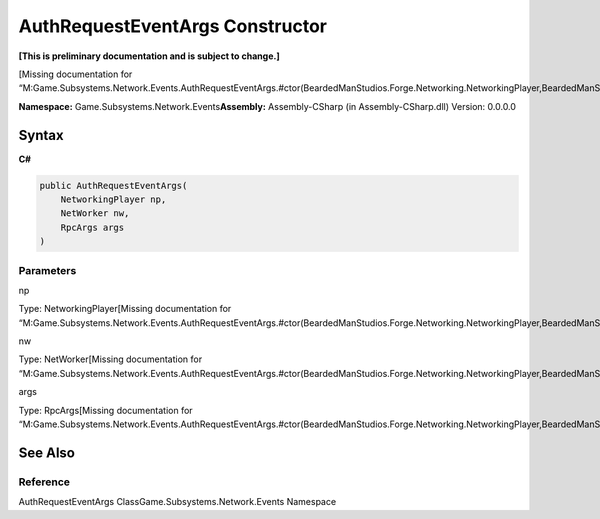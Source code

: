 AuthRequestEventArgs Constructor
================================

**[This is preliminary documentation and is subject to change.]**

[Missing documentation for
“M:Game.Subsystems.Network.Events.AuthRequestEventArgs.#ctor(BeardedManStudios.Forge.Networking.NetworkingPlayer,BeardedManStudios.Forge.Networking.NetWorker,BeardedManStudios.Forge.Networking.RpcArgs)”]

**Namespace:** Game.Subsystems.Network.Events\ **Assembly:** Assembly-CSharp
(in Assembly-CSharp.dll) Version: 0.0.0.0

Syntax
------

**C#**\ 

.. code:: c#

   public AuthRequestEventArgs(
       NetworkingPlayer np,
       NetWorker nw,
       RpcArgs args
   )

Parameters
~~~~~~~~~~

 

.. raw:: html

   <dl>

.. raw:: html

   <dt>

np

.. raw:: html

   </dt>

.. raw:: html

   <dd>

Type: NetworkingPlayer[Missing documentation for
“M:Game.Subsystems.Network.Events.AuthRequestEventArgs.#ctor(BeardedManStudios.Forge.Networking.NetworkingPlayer,BeardedManStudios.Forge.Networking.NetWorker,BeardedManStudios.Forge.Networking.RpcArgs)”]

.. raw:: html

   </dd>

.. raw:: html

   <dt>

nw

.. raw:: html

   </dt>

.. raw:: html

   <dd>

Type: NetWorker[Missing documentation for
“M:Game.Subsystems.Network.Events.AuthRequestEventArgs.#ctor(BeardedManStudios.Forge.Networking.NetworkingPlayer,BeardedManStudios.Forge.Networking.NetWorker,BeardedManStudios.Forge.Networking.RpcArgs)”]

.. raw:: html

   </dd>

.. raw:: html

   <dt>

args

.. raw:: html

   </dt>

.. raw:: html

   <dd>

Type: RpcArgs[Missing documentation for
“M:Game.Subsystems.Network.Events.AuthRequestEventArgs.#ctor(BeardedManStudios.Forge.Networking.NetworkingPlayer,BeardedManStudios.Forge.Networking.NetWorker,BeardedManStudios.Forge.Networking.RpcArgs)”]

.. raw:: html

   </dd>

.. raw:: html

   </dl>

See Also
--------

Reference
~~~~~~~~~

AuthRequestEventArgs ClassGame.Subsystems.Network.Events Namespace
